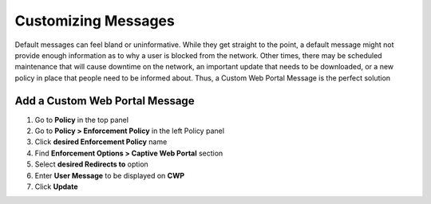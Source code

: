 Customizing Messages
====================

Default messages can feel bland or uninformative. While they get straight to the point, a default message might not provide enough information as to why a user is blocked from the network. Other times, there may be scheduled maintenance that will cause downtime on the network, an important update that needs to be downloaded, or a new policy in place that people need to be informed about. Thus, a Custom Web Portal Message is the perfect solution

Add a Custom Web Portal Message
-------------------------------

#. Go to **Policy** in the top panel
#. Go to **Policy > Enforcement Policy** in the left Policy panel
#. Click **desired Enforcement Policy** name
#. Find **Enforcement Options > Captive Web Portal** section
#. Select **desired Redirects to** option
#. Enter **User Message** to be displayed on **CWP**
#. Click **Update**
